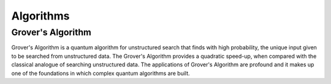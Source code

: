 Algorithms
==========

Grover's Algorithm
-------------------

Grover's Algorithm is a quantum algorithm for unstructured search that finds with high probability, the unique input given to be searched from unstructured data. The Grover's Algorithm provides a quadratic speed-up, when compared with the classical analogue of searching unstructured data. The applications of Grover's Algorithm are profound and it makes up one of the foundations in which complex quantum algorithms are built.